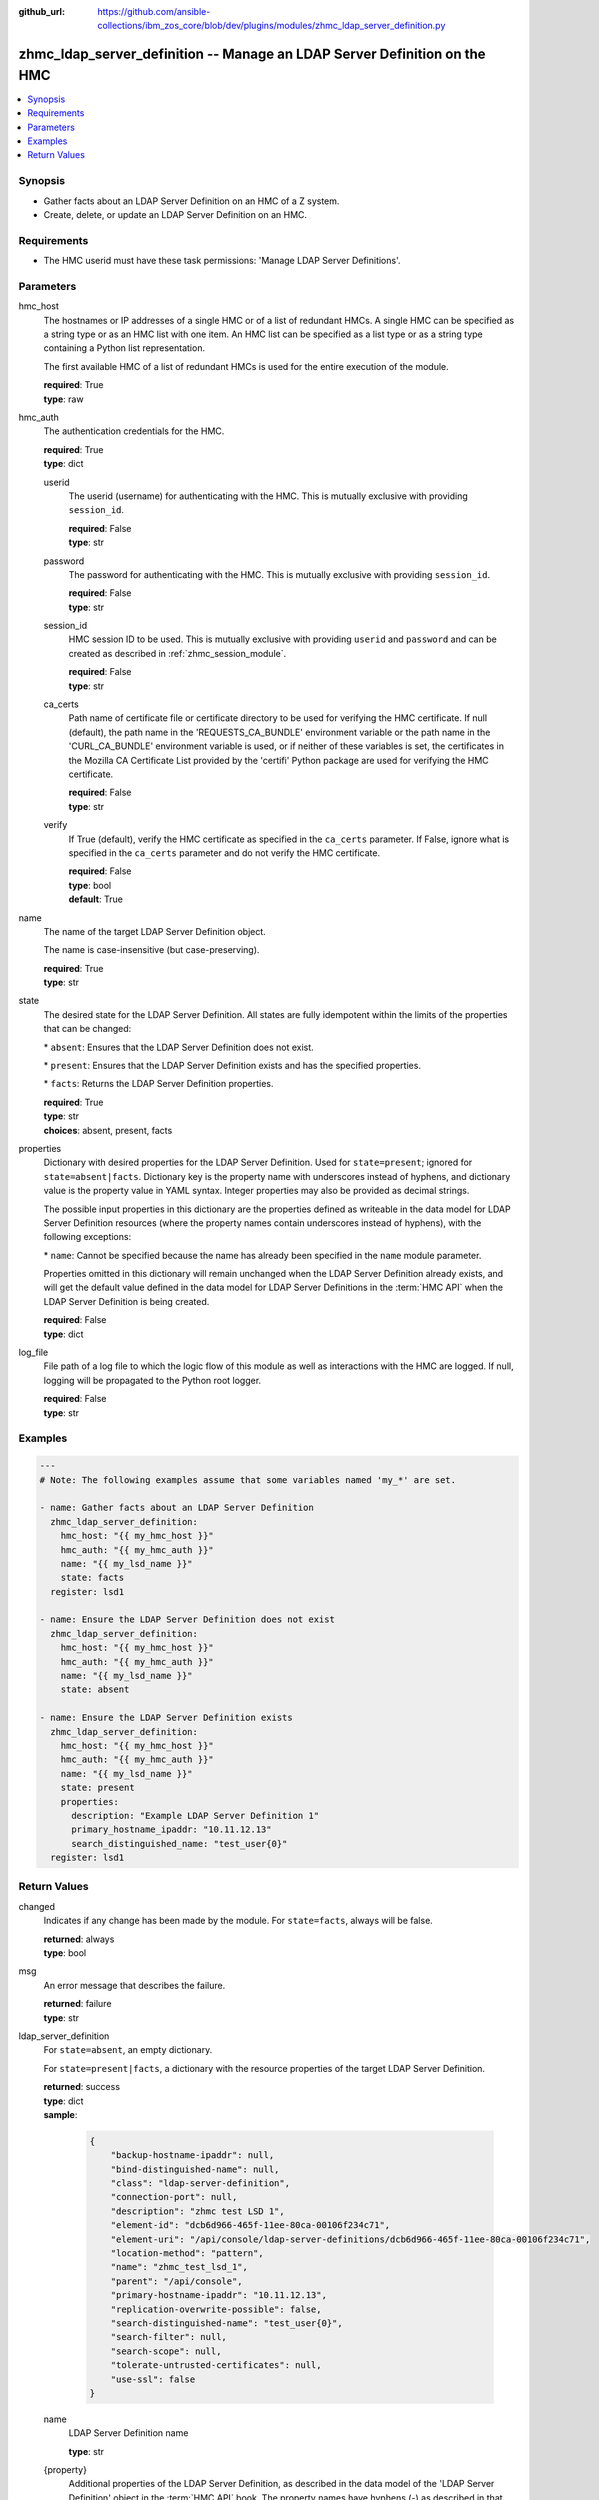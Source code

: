 
:github_url: https://github.com/ansible-collections/ibm_zos_core/blob/dev/plugins/modules/zhmc_ldap_server_definition.py

.. _zhmc_ldap_server_definition_module:


zhmc_ldap_server_definition -- Manage an LDAP Server Definition on the HMC
==========================================================================



.. contents::
   :local:
   :depth: 1


Synopsis
--------
- Gather facts about an LDAP Server Definition on an HMC of a Z system.
- Create, delete, or update an LDAP Server Definition on an HMC.


Requirements
------------

- The HMC userid must have these task permissions: 'Manage LDAP Server Definitions'.




Parameters
----------


hmc_host
  The hostnames or IP addresses of a single HMC or of a list of redundant HMCs. A single HMC can be specified as a string type or as an HMC list with one item. An HMC list can be specified as a list type or as a string type containing a Python list representation.

  The first available HMC of a list of redundant HMCs is used for the entire execution of the module.

  | **required**: True
  | **type**: raw


hmc_auth
  The authentication credentials for the HMC.

  | **required**: True
  | **type**: dict


  userid
    The userid (username) for authenticating with the HMC. This is mutually exclusive with providing \ :literal:`session\_id`\ .

    | **required**: False
    | **type**: str


  password
    The password for authenticating with the HMC. This is mutually exclusive with providing \ :literal:`session\_id`\ .

    | **required**: False
    | **type**: str


  session_id
    HMC session ID to be used. This is mutually exclusive with providing \ :literal:`userid`\  and \ :literal:`password`\  and can be created as described in :ref:\`zhmc\_session\_module\`.

    | **required**: False
    | **type**: str


  ca_certs
    Path name of certificate file or certificate directory to be used for verifying the HMC certificate. If null (default), the path name in the 'REQUESTS\_CA\_BUNDLE' environment variable or the path name in the 'CURL\_CA\_BUNDLE' environment variable is used, or if neither of these variables is set, the certificates in the Mozilla CA Certificate List provided by the 'certifi' Python package are used for verifying the HMC certificate.

    | **required**: False
    | **type**: str


  verify
    If True (default), verify the HMC certificate as specified in the \ :literal:`ca\_certs`\  parameter. If False, ignore what is specified in the \ :literal:`ca\_certs`\  parameter and do not verify the HMC certificate.

    | **required**: False
    | **type**: bool
    | **default**: True



name
  The name of the target LDAP Server Definition object.

  The name is case-insensitive (but case-preserving).

  | **required**: True
  | **type**: str


state
  The desired state for the LDAP Server Definition. All states are fully idempotent within the limits of the properties that can be changed:

  \* \ :literal:`absent`\ : Ensures that the LDAP Server Definition does not exist.

  \* \ :literal:`present`\ : Ensures that the LDAP Server Definition exists and has the specified properties.

  \* \ :literal:`facts`\ : Returns the LDAP Server Definition properties.

  | **required**: True
  | **type**: str
  | **choices**: absent, present, facts


properties
  Dictionary with desired properties for the LDAP Server Definition. Used for \ :literal:`state=present`\ ; ignored for \ :literal:`state=absent|facts`\ . Dictionary key is the property name with underscores instead of hyphens, and dictionary value is the property value in YAML syntax. Integer properties may also be provided as decimal strings.

  The possible input properties in this dictionary are the properties defined as writeable in the data model for LDAP Server Definition resources (where the property names contain underscores instead of hyphens), with the following exceptions:

  \* \ :literal:`name`\ : Cannot be specified because the name has already been specified in the \ :literal:`name`\  module parameter.

  Properties omitted in this dictionary will remain unchanged when the LDAP Server Definition already exists, and will get the default value defined in the data model for LDAP Server Definitions in the :term:\`HMC API\` when the LDAP Server Definition is being created.

  | **required**: False
  | **type**: dict


log_file
  File path of a log file to which the logic flow of this module as well as interactions with the HMC are logged. If null, logging will be propagated to the Python root logger.

  | **required**: False
  | **type**: str




Examples
--------

.. code-block:: yaml+jinja

   
   ---
   # Note: The following examples assume that some variables named 'my_*' are set.

   - name: Gather facts about an LDAP Server Definition
     zhmc_ldap_server_definition:
       hmc_host: "{{ my_hmc_host }}"
       hmc_auth: "{{ my_hmc_auth }}"
       name: "{{ my_lsd_name }}"
       state: facts
     register: lsd1

   - name: Ensure the LDAP Server Definition does not exist
     zhmc_ldap_server_definition:
       hmc_host: "{{ my_hmc_host }}"
       hmc_auth: "{{ my_hmc_auth }}"
       name: "{{ my_lsd_name }}"
       state: absent

   - name: Ensure the LDAP Server Definition exists
     zhmc_ldap_server_definition:
       hmc_host: "{{ my_hmc_host }}"
       hmc_auth: "{{ my_hmc_auth }}"
       name: "{{ my_lsd_name }}"
       state: present
       properties:
         description: "Example LDAP Server Definition 1"
         primary_hostname_ipaddr: "10.11.12.13"
         search_distinguished_name: "test_user{0}"
     register: lsd1










Return Values
-------------


changed
  Indicates if any change has been made by the module. For \ :literal:`state=facts`\ , always will be false.

  | **returned**: always
  | **type**: bool

msg
  An error message that describes the failure.

  | **returned**: failure
  | **type**: str

ldap_server_definition
  For \ :literal:`state=absent`\ , an empty dictionary.

  For \ :literal:`state=present|facts`\ , a dictionary with the resource properties of the target LDAP Server Definition.

  | **returned**: success
  | **type**: dict
  | **sample**:

    .. code-block:: json

        {
            "backup-hostname-ipaddr": null,
            "bind-distinguished-name": null,
            "class": "ldap-server-definition",
            "connection-port": null,
            "description": "zhmc test LSD 1",
            "element-id": "dcb6d966-465f-11ee-80ca-00106f234c71",
            "element-uri": "/api/console/ldap-server-definitions/dcb6d966-465f-11ee-80ca-00106f234c71",
            "location-method": "pattern",
            "name": "zhmc_test_lsd_1",
            "parent": "/api/console",
            "primary-hostname-ipaddr": "10.11.12.13",
            "replication-overwrite-possible": false,
            "search-distinguished-name": "test_user{0}",
            "search-filter": null,
            "search-scope": null,
            "tolerate-untrusted-certificates": null,
            "use-ssl": false
        }

  name
    LDAP Server Definition name

    | **type**: str

  {property}
    Additional properties of the LDAP Server Definition, as described in the data model of the 'LDAP Server Definition' object in the :term:\`HMC API\` book. The property names have hyphens (-) as described in that book.

    | **type**: raw


